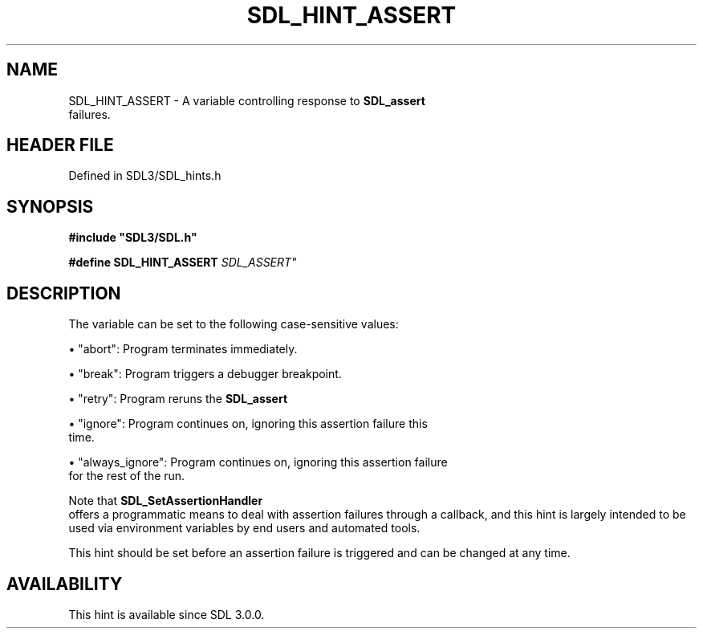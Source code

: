 .\" This manpage content is licensed under Creative Commons
.\"  Attribution 4.0 International (CC BY 4.0)
.\"   https://creativecommons.org/licenses/by/4.0/
.\" This manpage was generated from SDL's wiki page for SDL_HINT_ASSERT:
.\"   https://wiki.libsdl.org/SDL_HINT_ASSERT
.\" Generated with SDL/build-scripts/wikiheaders.pl
.\"  revision SDL-preview-3.1.3
.\" Please report issues in this manpage's content at:
.\"   https://github.com/libsdl-org/sdlwiki/issues/new
.\" Please report issues in the generation of this manpage from the wiki at:
.\"   https://github.com/libsdl-org/SDL/issues/new?title=Misgenerated%20manpage%20for%20SDL_HINT_ASSERT
.\" SDL can be found at https://libsdl.org/
.de URL
\$2 \(laURL: \$1 \(ra\$3
..
.if \n[.g] .mso www.tmac
.TH SDL_HINT_ASSERT 3 "SDL 3.1.3" "Simple Directmedia Layer" "SDL3 FUNCTIONS"
.SH NAME
SDL_HINT_ASSERT \- A variable controlling response to 
.BR SDL_assert
 failures\[char46]
.SH HEADER FILE
Defined in SDL3/SDL_hints\[char46]h

.SH SYNOPSIS
.nf
.B #include \(dqSDL3/SDL.h\(dq
.PP
.BI "#define SDL_HINT_ASSERT "SDL_ASSERT"
.fi
.SH DESCRIPTION
The variable can be set to the following case-sensitive values:


\(bu "abort": Program terminates immediately\[char46]

\(bu "break": Program triggers a debugger breakpoint\[char46]

\(bu "retry": Program reruns the 
.BR SDL_assert
's test again\[char46]

\(bu "ignore": Program continues on, ignoring this assertion failure this
  time\[char46]

\(bu "always_ignore": Program continues on, ignoring this assertion failure
  for the rest of the run\[char46]

Note that 
.BR SDL_SetAssertionHandler
 offers a
programmatic means to deal with assertion failures through a callback, and
this hint is largely intended to be used via environment variables by end
users and automated tools\[char46]

This hint should be set before an assertion failure is triggered and can be
changed at any time\[char46]

.SH AVAILABILITY
This hint is available since SDL 3\[char46]0\[char46]0\[char46]

